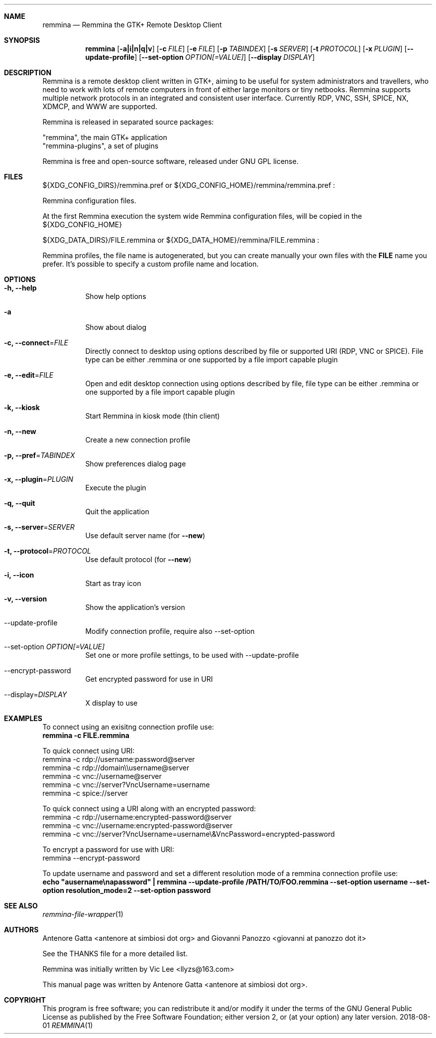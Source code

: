.Dd 2018-08-01
.Dt REMMINA 1
.Sh NAME
.Nm remmina
.Nd Remmina the GTK+ Remote Desktop Client
.Sh SYNOPSIS
.Nm
.Op Fl a|i|n|q|v
.Op Fl c Ar FILE
.Op Fl e Ar FILE
.Op Fl p Ar TABINDEX
.Op Fl s Ar SERVER
.Op Fl t Ar PROTOCOL
.Op Fl x Ar PLUGIN
.Op Fl -update-profile
.Op Fl -set-option Ar OPTION[=VALUE]
.Op Fl -display Ar DISPLAY
.Sh DESCRIPTION
Remmina is a remote desktop client written in GTK+, aiming to be useful for system
administrators and travellers, who need to work with lots of remote computers
in front of either large monitors or tiny netbooks. Remmina supports multiple
network protocols in an integrated and consistent user interface.
Currently RDP, VNC, SSH, SPICE, NX, XDMCP, and WWW are supported.
.Lp
Remmina is released in separated source packages:
.Lp
    "remmina", the main GTK+ application
    "remmina-plugins", a set of plugins
.Lp
Remmina is free and open-source software, released under GNU GPL license.
.Sh FILES
\(Do\(lCXDG_CONFIG_DIRS\(rC/remmina.pref or \(Do\(lCXDG_CONFIG_HOME\(rC/remmina/remmina.pref :
.Lp
Remmina configuration files.
.Lp
At the first Remmina execution the system wide Remmina configuration files,
will be copied in the \(Do\(lCXDG_CONFIG_HOME\(rC
.Lp
\(Do\(lCXDG_DATA_DIRS\(rC/FILE.remmina or \(Do\(lCXDG_DATA_HOME\(rC/remmina/FILE.remmina :
.Lp
Remmina profiles, the file name is autogenerated, but you can create manually your
own files with the \fBFILE\fR name you prefer. It's possible to specify a custom profile name and location.
.Sh OPTIONS
.Bl -tag -width Ds
.It Fl h, -help
Show help options
.It Fl a
Show about dialog
.It Fl c, -connect\fR=\fIFILE\fR
Directly connect to desktop using options described by file or supported URI (RDP, VNC or SPICE). File type can be either .remmina or one supported by a file import capable plugin
.It Fl e, -edit\fR=\fIFILE\fR
Open and edit desktop connection using options described by file, file type can be either .remmina or one supported by a file import capable plugin
.It Fl k, -kiosk\fR
Start Remmina in kiosk mode (thin client)
.It Fl n, -new\fR
Create a new connection profile
.It Fl p, -pref\fR=\fITABINDEX\fR
Show preferences dialog page
.It Fl x, -plugin\fR=\fIPLUGIN\fR
Execute the plugin
.It Fl q, -quit\fR
Quit the application
.It Fl s, -server\fR=\fISERVER\fR
Use default server name (for \fB\-\-new\fR)
.It Fl t, -protocol\fR=\fIPROTOCOL\fR
Use default protocol (for \fB\-\-new\fR)
.It Fl i, -icon\fR
Start as tray icon
.It Fl v, -version\fR
Show the application's version
.It --update-profile\fR
Modify connection profile, require also \-\-set\-option
.It --set-option \fIOPTION[=VALUE]\fR
Set one or more profile settings, to be used with \-\-update\-profile
.It --encrypt-password\fR
Get encrypted password for use in URI
.It --display\fR=\fIDISPLAY\fR
X display to use
.El
.Sh EXAMPLES
.Lp
To connect using an exisitng connection profile use:
.RS
.nf
\fBremmina -c FILE.remmina\fP
.fi
.RE
.Lp
To quick connect using URI:
.RS
.nf
remmina -c rdp://username:password@server
remmina -c rdp://domain\\\\username@server
remmina -c vnc://username@server
remmina -c vnc://server?VncUsername=username
remmina -c spice://server

To quick connect using a URI along with an encrypted password:
remmina -c rdp://username:encrypted-password@server
remmina -c vnc://username:encrypted-password@server
remmina -c vnc://server?VncUsername=username\\&VncPassword=encrypted-password

To encrypt a password for use with URI:
remmina --encrypt-password

.fi
.RE
.Lp
To update username and password and set a different resolution mode of a remmina connection profile use:
.RS
.nf
\fBecho "ausername\\napassword" | remmina --update-profile /PATH/TO/FOO.remmina --set-option username --set-option resolution_mode=2 --set-option password\fP
.fi
.RS
.Lp
.Lp
.Sh SEE ALSO
.Xr remmina-file-wrapper 1
.Sh AUTHORS
Antenore Gatta <antenore at simbiosi dot org> and Giovanni Panozzo <giovanni at panozzo dot it>
.Lp
See the THANKS file for a more detailed list.
.Lp
Remmina was initially written by Vic Lee <llyzs@163.com>
.Lp
This manual page was written by Antenore Gatta <antenore at simbiosi dot org>.
.Lp
.Sh COPYRIGHT
This program is free software; you can redistribute it and/or modify it
under the terms of the GNU General Public License as published by the
Free Software Foundation; either version 2, or (at your option) any
later version.
